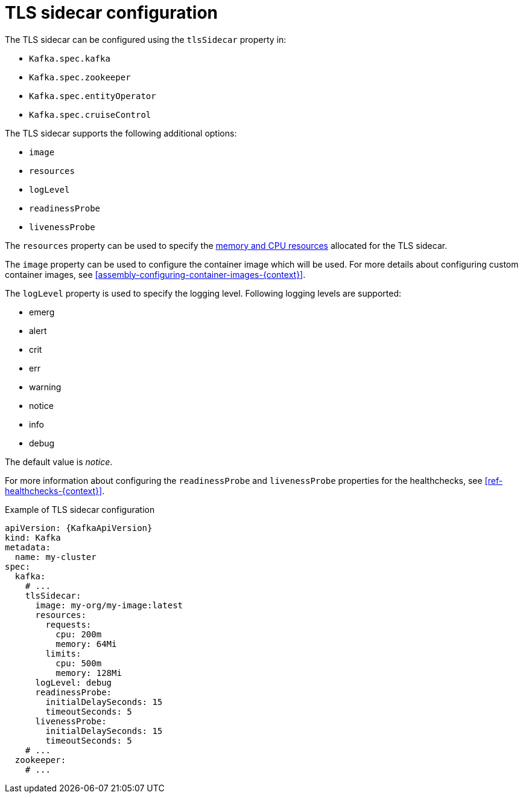 // Module included in the following assemblies:
//
// assembly-tls-sidecar.adoc

[id='ref-tls-sidecar-{context}']
= TLS sidecar configuration

The TLS sidecar can be configured using the `tlsSidecar` property in:

* `Kafka.spec.kafka`
* `Kafka.spec.zookeeper`
* `Kafka.spec.entityOperator`
* `Kafka.spec.cruiseControl`

The TLS sidecar supports the following additional options:

* `image`
* `resources`
* `logLevel`
* `readinessProbe`
* `livenessProbe`

The `resources` property can be used to specify the xref:assembly-resource-limits-and-requests-{context}[memory and CPU resources] allocated for the TLS sidecar.

The `image` property can be used to configure the container image which will be used.
For more details about configuring custom container images, see xref:assembly-configuring-container-images-{context}[].

The `logLevel` property is used to specify the logging level.
Following logging levels are supported:

* emerg
* alert
* crit
* err
* warning
* notice
* info
* debug

The default value is _notice_.

For more information about configuring the `readinessProbe` and `livenessProbe` properties for the healthchecks, see xref:ref-healthchecks-{context}[].

.Example of TLS sidecar configuration
[source,yaml,subs=attributes+]
----
apiVersion: {KafkaApiVersion}
kind: Kafka
metadata:
  name: my-cluster
spec:
  kafka:
    # ...
    tlsSidecar:
      image: my-org/my-image:latest
      resources:
        requests:
          cpu: 200m
          memory: 64Mi
        limits:
          cpu: 500m
          memory: 128Mi
      logLevel: debug
      readinessProbe:
        initialDelaySeconds: 15
        timeoutSeconds: 5
      livenessProbe:
        initialDelaySeconds: 15
        timeoutSeconds: 5
    # ...
  zookeeper:
    # ...
----